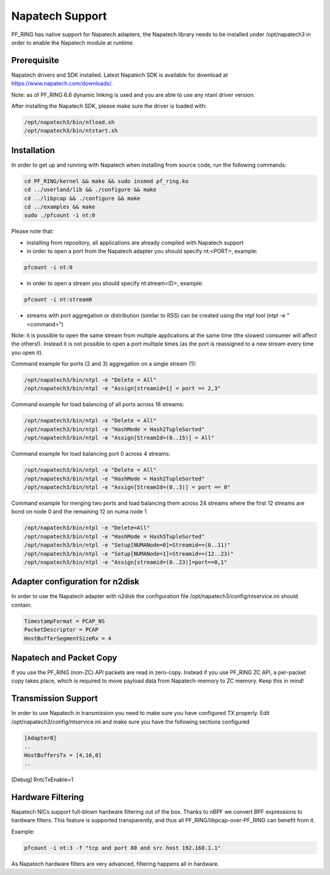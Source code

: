 Napatech Support
================

PF_RING has native support for Napatech adapters, the Napatech library
needs to be installed under /opt/napatech3 in order to enable the 
Napatech module at runtime.

Prerequisite
------------

Napatech drivers and SDK installed. Latest Napatech SDK is available for download at https://www.napatech.com/downloads/.

Note: as of PF_RING 6.6 dynamic linking is used and you are able to use
any ntanl driver version.

After installing the Napatech SDK, please make sure the driver is loaded with:

.. code-block:: console

   /opt/napatech3/bin/ntload.sh 
   /opt/napatech3/bin/ntstart.sh 

Installation
------------

In order to get up and running with Napatech when installing from source code,
run the following commands:

.. code-block:: console

   cd PF_RING/kernel && make && sudo insmod pf_ring.ko
   cd ../userland/lib && ./configure && make
   cd ../libpcap && ./configure && make
   cd ../examples && make
   sudo ./pfcount -i nt:0

Please note that:

- installing from repository, all applications are already compiled with Napatech support

- in order to open a port from the Napatech adapter you should specify nt:<PORT>, example:

.. code-block:: console

   pfcount -i nt:0

- in order to open a stream you should specify nt:stream<ID>, example:

.. code-block:: console

   pfcount -i nt:stream0

- streams with port aggregation or distribution (similar to RSS) can be created using the ntpl tool (ntpl -e "<command>")

Note: it is possible to open the same stream from multiple applications at the same time (the slowest consumer will affect the others!). Instead it is not possible to open a port multiple times (as the port is reassigned to a new stream every time you open it).

Command example for ports (2 and 3) aggregation on a single stream (1):

.. code-block:: console

   /opt/napatech3/bin/ntpl -e "Delete = All"
   /opt/napatech3/bin/ntpl -e "Assign[streamid=1] = port == 2,3"

Command example for load balancing of all ports across 16 streams:

.. code-block:: console

   /opt/napatech3/bin/ntpl -e "Delete = All"
   /opt/napatech3/bin/ntpl -e "HashMode = Hash2TupleSorted"
   /opt/napatech3/bin/ntpl -e "Assign[StreamId=(0..15)] = All"

Command example for load balancing port 0 across 4 streams:

.. code-block:: console

   /opt/napatech3/bin/ntpl -e "Delete = All"
   /opt/napatech3/bin/ntpl -e "HashMode = Hash2TupleSorted"
   /opt/napatech3/bin/ntpl -e "Assign[StreamId=(0..3)] = port == 0"

Command example for merging two ports and load balancing them across 24 streams where the first 12 streams are bond on node 0 and the remaining 12 on numa node 1

.. code-block:: console

   /opt/napatech3/bin/ntpl -e "Delete=All"
   /opt/napatech3/bin/ntpl -e "HashMode = Hash5TupleSorted"
   /opt/napatech3/bin/ntpl -e "Setup[NUMANode=0]=Streamid==(0..11)"
   /opt/napatech3/bin/ntpl -e "Setup[NUMANode=1]=Streamid==(12..23)"
   /opt/napatech3/bin/ntpl -e "Assign[streamid=(0..23)]=port==0,1"

Adapter configuration for n2disk
--------------------------------

In order to use the Napatech adapter with n2disk the configuration file /opt/napatech3/config/ntservice.ini should contain:

.. code-block:: text

   TimestampFormat = PCAP_NS
   PacketDescriptor = PCAP
   HostBufferSegmentSizeRx = 4

Napatech and Packet Copy
------------------------

If you use the PF_RING (non-ZC) API packets are read in zero-copy. Instead
if you use PF_RING ZC API, a per-packet copy takes place, which is required to move
payload data from Napatech-memory to ZC memory. Keep this in mind!

Transmission Support
--------------------

In order to use Napatech in transmission you need to make sure you have
configured TX properly. Edit /opt/napatech3/config/ntservice.ini and
make sure you have the following sections configured

.. code-block:: text

   [Adapter0]
   ..
   HostBuffersTx = [4,16,0]
   ..

[Debug]
RntcTxEnable=1

Hardware Filtering
------------------

Napatech NICs support full-blown hardware filtering  out of the box. Thanks
to nBPF we convert BPF expressions to hardware filters. This feature is
supported transparently, and thus all PF_RING/libpcap-over-PF_RING can benefit
from it.

Example: 

.. code-block:: console

   pfcount -i nt:3 -f "tcp and port 80 and src host 192.168.1.1"

As Napatech hardware filters are very advanced, filtering happens all in hardware.


